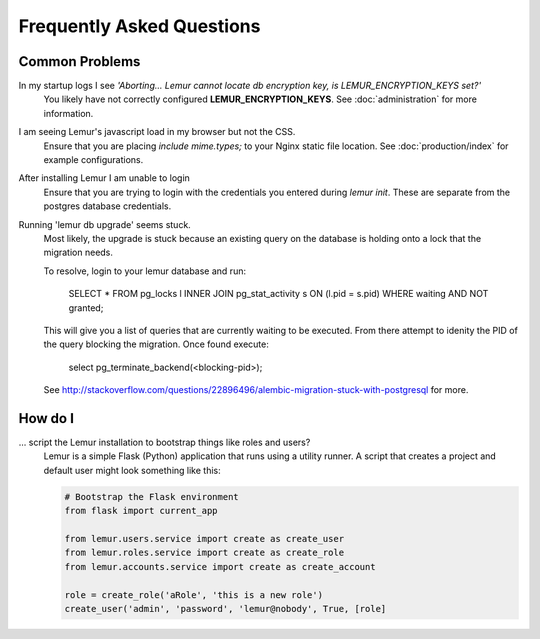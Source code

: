 Frequently Asked Questions
==========================

Common Problems
---------------

In my startup logs I see *'Aborting... Lemur cannot locate db encryption key, is LEMUR_ENCRYPTION_KEYS set?'*
  You likely have not correctly configured **LEMUR_ENCRYPTION_KEYS**. See
  :doc:`administration` for more information.


I am seeing Lemur's javascript load in my browser but not the CSS.
  Ensure that you are placing *include mime.types;* to your Nginx static file location. See
  :doc:`production/index` for example configurations.


After installing Lemur I am unable to login
  Ensure that you are trying to login with the credentials you entered during `lemur init`. These are separate
  from the postgres database credentials.


Running 'lemur db upgrade' seems stuck.
  Most likely, the upgrade is stuck because an existing query on the database is holding onto a lock that the
  migration needs.

  To resolve, login to your lemur database and run:

    SELECT * FROM pg_locks l INNER JOIN pg_stat_activity s ON (l.pid = s.pid) WHERE waiting AND NOT granted;

  This will give you a list of queries that are currently waiting to be executed. From there attempt to idenity the PID
  of the query blocking the migration. Once found execute:

    select pg_terminate_backend(<blocking-pid>);

  See `<http://stackoverflow.com/questions/22896496/alembic-migration-stuck-with-postgresql>`_ for more.


How do I
--------

... script the Lemur installation to bootstrap things like roles and users?
  Lemur is a simple Flask (Python) application that runs using a utility
  runner. A script that creates a project and default user might look something
  like this:

  .. code-block:: python

     # Bootstrap the Flask environment
     from flask import current_app

     from lemur.users.service import create as create_user
     from lemur.roles.service import create as create_role
     from lemur.accounts.service import create as create_account

     role = create_role('aRole', 'this is a new role')
     create_user('admin', 'password', 'lemur@nobody', True, [role]
